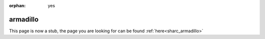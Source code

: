 :orphan: yes
armadillo
=========
.. raw:: html

    <meta http-equiv="refresh" content="0; URL=../../../decommissioned/sharc/software/libs/armadillo.html" />

This page is now a stub, the page you are looking for can be found :ref:`here<sharc_armadillo>`
